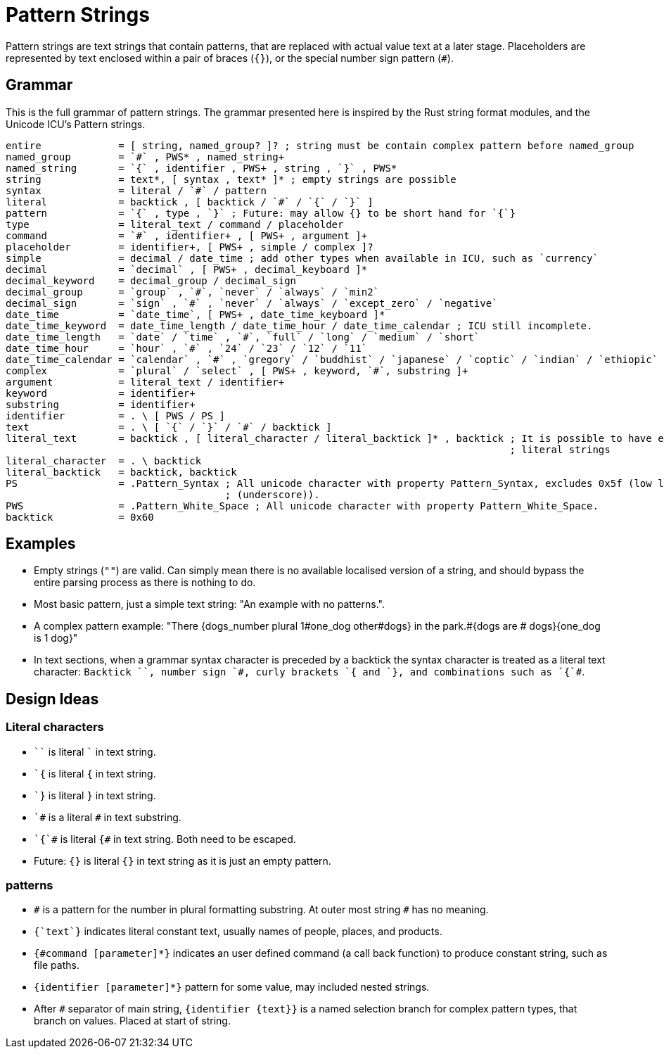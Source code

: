 = Pattern Strings

Pattern strings are text strings that contain patterns, that are replaced with actual value text at a later stage. Placeholders are represented by text enclosed within a pair of braces (`{}`), or the special number sign pattern (`#`).

== Grammar

This is the full grammar of pattern strings. The grammar presented here is inspired by the Rust string format modules, and the Unicode ICU's Pattern strings.

```
entire             = [ string, named_group? ]? ; string must be contain complex pattern before named_group
named_group        = `#` , PWS* , named_string+
named_string       = `{` , identifier , PWS+ , string , `}` , PWS*
string             = text*, [ syntax , text* ]* ; empty strings are possible
syntax             = literal / `#` / pattern
literal            = backtick , [ backtick / `#` / `{` / `}` ]
pattern            = `{` , type , `}` ; Future: may allow {} to be short hand for `{`}
type               = literal_text / command / placeholder
command            = `#` , identifier+ , [ PWS+ , argument ]+
placeholder        = identifier+, [ PWS+ , simple / complex ]?
simple             = decimal / date_time ; add other types when available in ICU, such as `currency`
decimal            = `decimal` , [ PWS+ , decimal_keyboard ]*
decimal_keyword    = decimal_group / decimal_sign
decimal_group      = `group` , `#`, `never` / `always` / `min2`
decimal_sign       = `sign` , `#` , `never` / `always` / `except_zero` / `negative`
date_time          = `date_time`, [ PWS+ , date_time_keyboard ]*
date_time_keyword  = date_time_length / date_time_hour / date_time_calendar ; ICU still incomplete.
date_time_length   = `date` / `time` , `#`, `full` / `long` / `medium` / `short`
date_time_hour     = `hour` , `#` , `24` / `23` / `12` / `11`
date_time_calendar = `calendar` , `#` , `gregory` / `buddhist` / `japanese` / `coptic` / `indian` / `ethiopic`
complex            = `plural` / `select` , [ PWS+ , keyword, `#`, substring ]+ 
argument           = literal_text / identifier+
keyword            = identifier+
substring          = identifier+
identifier         = . \ [ PWS / PS ]
text               = . \ [ `{` / `}` / `#` / backtick ]
literal_text       = backtick , [ literal_character / literal_backtick ]* , backtick ; It is possible to have empty
                                                                                     ; literal strings
literal_character  = . \ backtick
literal_backtick   = backtick, backtick
PS                 = .Pattern_Syntax ; All unicode character with property Pattern_Syntax, excludes 0x5f (low line
                                     ; (underscore)).
PWS                = .Pattern_White_Space ; All unicode character with property Pattern_White_Space.
backtick           = 0x60
```

== Examples

- Empty strings (`""`) are valid. Can simply mean there is no available localised version of a string, and should bypass the entire parsing process as there is nothing to do.

- Most basic pattern, just a simple text string: "An example with no patterns.".

- A complex pattern example: "There {dogs_number plural 1#one_dog other#dogs} in the park.#{dogs are # dogs}{one_dog is 1 dog}"

- In text sections, when a grammar syntax character is preceded by a backtick the syntax character is treated as a literal text character: `++Backtick ``, number sign `#, curly brackets `{ and `}, and combinations such as `{`#++`.

== Design Ideas

=== Literal characters

- `++``++` is literal `++`++` in text string.

- `++`{++` is literal `{` in text string.

- `++`}++` is literal `}` in text string.

- `++`#++` is a literal `#` in text substring.

- `++`{`#++` is literal `{#` in text string. Both need to be escaped.

- Future: `{}` is literal `{}` in text string as it is just an empty pattern.

=== patterns

- `++#++` is a pattern for the number in plural formatting substring. At outer most string `#` has no meaning.

- `{++`text`++}` indicates literal constant text, usually names of people, places, and products.

- `{#command [parameter]*}` indicates an user defined command (a call back function) to produce constant string, such as file paths.

- `{identifier [parameter]*}` pattern for some value, may included nested strings.

- After `++#++` separator of main string, `++{++identifier {text}}` is a named selection branch for complex pattern types, that branch on values. Placed at start of string.
